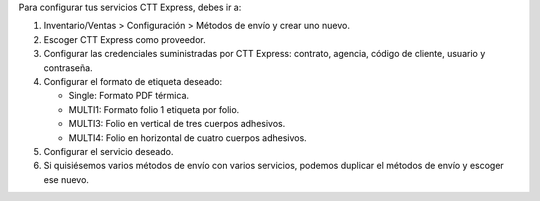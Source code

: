 Para configurar tus servicios CTT Express, debes ir a:

#. Inventario/Ventas > Configuración > Métodos de envío y crear uno nuevo.
#. Escoger CTT Express como proveedor.
#. Configurar las credenciales suministradas por CTT Express: contrato, agencia,
   código de cliente, usuario y contraseña.
#. Configurar el formato de etiqueta deseado:
   
   - Single: Formato PDF térmica.
   - MULTI1: Formato folio 1 etiqueta por folio.
   - MULTI3: Folio en vertical de tres cuerpos adhesivos.
   - MULTI4: Folio en horizontal de cuatro cuerpos adhesivos.
#. Configurar el servicio deseado.
#. Si quisiésemos varios métodos de envío con varios servicios, podemos duplicar el
   métodos de envío y escoger ese nuevo.
